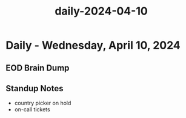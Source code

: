 :PROPERTIES:
:ID:       1421b4c0-d2ea-45e4-b206-11131c1f072e
:END:
#+title: daily-2024-04-10
#+filetags: :daily:
* Daily - Wednesday, April 10, 2024

** EOD Brain Dump

** Standup Notes
 - country picker on hold
 - on-call tickets
